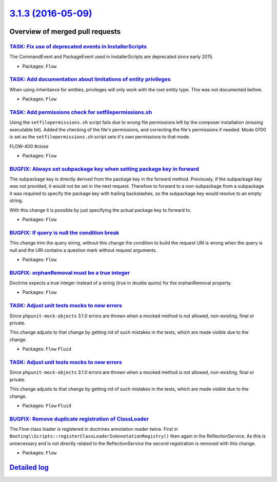 `3.1.3 (2016-05-09) <https://github.com/neos/flow-development-collection/releases/tag/3.1.3>`_
==============================================================================================

Overview of merged pull requests
~~~~~~~~~~~~~~~~~~~~~~~~~~~~~~~~

`TASK: Fix use of deprecated events in InstallerScripts <https://github.com/neos/flow-development-collection/pull/338>`_
------------------------------------------------------------------------------------------------------------------------

The CommandEvent and PackageEvent used in InstallerScripts are
deprecated since early 2015.

* Packages: ``Flow``

`TASK: Add documentation about limitations of entity privileges <https://github.com/neos/flow-development-collection/pull/331>`_
--------------------------------------------------------------------------------------------------------------------------------

When using inheritance for entities, privileges will only work with the root entity type. This was not documented before.

* Packages: ``Flow``

`TASK: Add permissions check for setfilepermissions.sh <https://github.com/neos/flow-development-collection/pull/106>`_
-----------------------------------------------------------------------------------------------------------------------

Using the ``setfilepermissions.sh`` script fails due to wrong file permissions left by the composer installation (missing executable bit). Added the checking of the file's permissions, and correcting the file's permissions if needed. Mode 0700 is set as the ``setfilepermissions.sh`` script sets it's own permissions to that mode.

FLOW-400 #close

* Packages: ``Flow``

`BUGFIX: Always set subpackage key when setting package key in forward <https://github.com/neos/flow-development-collection/pull/319>`_
---------------------------------------------------------------------------------------------------------------------------------------

The subpackage key is directly derived from the package key in the forward
method. Previously, if the subpackage key was not provided, it would not be
set in the next request.
Therefore to forward to a non-subpackage from a subpackage it was required
to specify the package key with trailing backslashes, so the subpackage key
would resolve to an empty string.

With this change it is possible by just specifying the actual package key
to forward to.

* Packages: ``Flow``

`BUGFIX: If query is null the condition break <https://github.com/neos/flow-development-collection/pull/304>`_
--------------------------------------------------------------------------------------------------------------

This change trim the query string, without this change the condition to build the request URI is wrong when the query is null and the URI contains a question mark without request arguments.

* Packages: ``Flow``

`BUGFIX: orphanRemoval must be a true integer <https://github.com/neos/flow-development-collection/pull/313>`_
--------------------------------------------------------------------------------------------------------------

Doctrine expects a true integer instead of a string (true in double quots) for the orphanRemoval property.

* Packages: ``Flow``

`TASK: Adjust unit tests mocks to new errors <https://github.com/neos/flow-development-collection/pull/311>`_
-------------------------------------------------------------------------------------------------------------

Since ``phpunit-mock-objects`` 3.1.0 errors are thrown when a mocked
method is not allowed, non-existing, final or private.

This change adjusts to that change by getting rid of such mistakes in
the tests, which are made visible due to the change.

* Packages: ``Flow`` ``Fluid``

`TASK: Adjust unit tests mocks to new errors <https://github.com/neos/flow-development-collection/pull/310>`_
-------------------------------------------------------------------------------------------------------------

Since ``phpunit-mock-objects`` 3.1.0 errors are thrown when a mocked
method is not allowed, non-existing, final or private.

This change adjusts to that change by getting rid of such mistakes in
the tests, which are made visible due to the change.

* Packages: ``Flow`` ``Fluid``

`BUGFIX: Remove duplicate registration of ClassLoader <https://github.com/neos/flow-development-collection/pull/307>`_
----------------------------------------------------------------------------------------------------------------------

The Flow class loader is registered in doctrines annotation reader twice.
First in ``Booting\\Scripts::registerClassLoaderInAnnotationRegistry()``
then again in the ReflectionService. As this is unnecessary and is not
directly related to the ReflectionService the second registration is
removed with this change.

* Packages: ``Flow``

`Detailed log <https://github.com/neos/flow-development-collection/compare/3.1.2...3.1.3>`_
~~~~~~~~~~~~~~~~~~~~~~~~~~~~~~~~~~~~~~~~~~~~~~~~~~~~~~~~~~~~~~~~~~~~~~~~~~~~~~~~~~~~~~~~~~~
